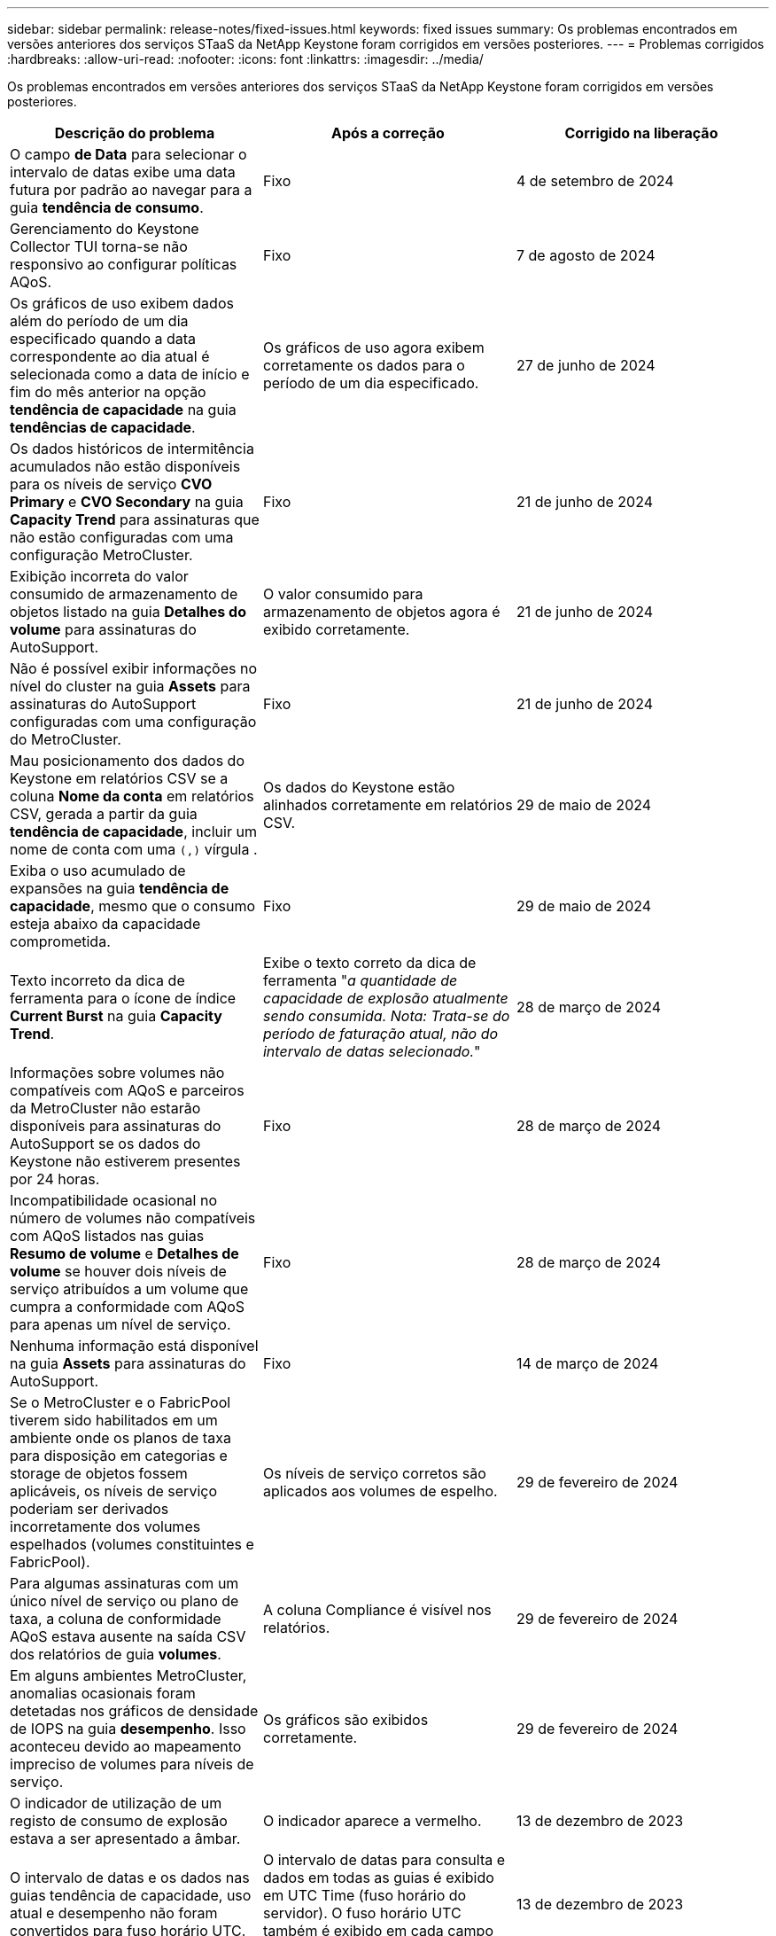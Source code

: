 ---
sidebar: sidebar 
permalink: release-notes/fixed-issues.html 
keywords: fixed issues 
summary: Os problemas encontrados em versões anteriores dos serviços STaaS da NetApp Keystone foram corrigidos em versões posteriores. 
---
= Problemas corrigidos
:hardbreaks:
:allow-uri-read: 
:nofooter: 
:icons: font
:linkattrs: 
:imagesdir: ../media/


[role="lead"]
Os problemas encontrados em versões anteriores dos serviços STaaS da NetApp Keystone foram corrigidos em versões posteriores.

[cols="3*"]
|===
| Descrição do problema | Após a correção | Corrigido na liberação 


 a| 
O campo *de Data* para selecionar o intervalo de datas exibe uma data futura por padrão ao navegar para a guia *tendência de consumo*.
 a| 
Fixo
 a| 
4 de setembro de 2024



 a| 
Gerenciamento do Keystone Collector TUI torna-se não responsivo ao configurar políticas AQoS.
 a| 
Fixo
 a| 
7 de agosto de 2024



 a| 
Os gráficos de uso exibem dados além do período de um dia especificado quando a data correspondente ao dia atual é selecionada como a data de início e fim do mês anterior na opção *tendência de capacidade* na guia *tendências de capacidade*.
 a| 
Os gráficos de uso agora exibem corretamente os dados para o período de um dia especificado.
 a| 
27 de junho de 2024



 a| 
Os dados históricos de intermitência acumulados não estão disponíveis para os níveis de serviço *CVO Primary* e *CVO Secondary* na guia *Capacity Trend* para assinaturas que não estão configuradas com uma configuração MetroCluster.
 a| 
Fixo
 a| 
21 de junho de 2024



 a| 
Exibição incorreta do valor consumido de armazenamento de objetos listado na guia *Detalhes do volume* para assinaturas do AutoSupport.
 a| 
O valor consumido para armazenamento de objetos agora é exibido corretamente.
 a| 
21 de junho de 2024



 a| 
Não é possível exibir informações no nível do cluster na guia *Assets* para assinaturas do AutoSupport configuradas com uma configuração do MetroCluster.
 a| 
Fixo
 a| 
21 de junho de 2024



 a| 
Mau posicionamento dos dados do Keystone em relatórios CSV se a coluna *Nome da conta* em relatórios CSV, gerada a partir da guia *tendência de capacidade*, incluir um nome de conta com uma `(,)` vírgula .
 a| 
Os dados do Keystone estão alinhados corretamente em relatórios CSV.
 a| 
29 de maio de 2024



 a| 
Exiba o uso acumulado de expansões na guia *tendência de capacidade*, mesmo que o consumo esteja abaixo da capacidade comprometida.
 a| 
Fixo
 a| 
29 de maio de 2024



 a| 
Texto incorreto da dica de ferramenta para o ícone de índice *Current Burst* na guia *Capacity Trend*.
 a| 
Exibe o texto correto da dica de ferramenta "_a quantidade de capacidade de explosão atualmente sendo consumida. Nota: Trata-se do período de faturação atual, não do intervalo de datas selecionado._"
 a| 
28 de março de 2024



 a| 
Informações sobre volumes não compatíveis com AQoS e parceiros da MetroCluster não estarão disponíveis para assinaturas do AutoSupport se os dados do Keystone não estiverem presentes por 24 horas.
 a| 
Fixo
 a| 
28 de março de 2024



 a| 
Incompatibilidade ocasional no número de volumes não compatíveis com AQoS listados nas guias *Resumo de volume* e *Detalhes de volume* se houver dois níveis de serviço atribuídos a um volume que cumpra a conformidade com AQoS para apenas um nível de serviço.
 a| 
Fixo
 a| 
28 de março de 2024



 a| 
Nenhuma informação está disponível na guia *Assets* para assinaturas do AutoSupport.
 a| 
Fixo
 a| 
14 de março de 2024



 a| 
Se o MetroCluster e o FabricPool tiverem sido habilitados em um ambiente onde os planos de taxa para disposição em categorias e storage de objetos fossem aplicáveis, os níveis de serviço poderiam ser derivados incorretamente dos volumes espelhados (volumes constituintes e FabricPool).
 a| 
Os níveis de serviço corretos são aplicados aos volumes de espelho.
 a| 
29 de fevereiro de 2024



 a| 
Para algumas assinaturas com um único nível de serviço ou plano de taxa, a coluna de conformidade AQoS estava ausente na saída CSV dos relatórios de guia *volumes*.
 a| 
A coluna Compliance é visível nos relatórios.
 a| 
29 de fevereiro de 2024



 a| 
Em alguns ambientes MetroCluster, anomalias ocasionais foram detetadas nos gráficos de densidade de IOPS na guia *desempenho*. Isso aconteceu devido ao mapeamento impreciso de volumes para níveis de serviço.
 a| 
Os gráficos são exibidos corretamente.
 a| 
29 de fevereiro de 2024



 a| 
O indicador de utilização de um registo de consumo de explosão estava a ser apresentado a âmbar.
 a| 
O indicador aparece a vermelho.
 a| 
13 de dezembro de 2023



 a| 
O intervalo de datas e os dados nas guias tendência de capacidade, uso atual e desempenho não foram convertidos para fuso horário UTC.
 a| 
O intervalo de datas para consulta e dados em todas as guias é exibido em UTC Time (fuso horário do servidor). O fuso horário UTC também é exibido em cada campo de data nas guias.
 a| 
13 de dezembro de 2023



 a| 
Houve uma incompatibilidade na data de início e data de término entre as guias e os relatórios CSV baixados.
 a| 
Fixo.
 a| 
13 de dezembro de 2023

|===